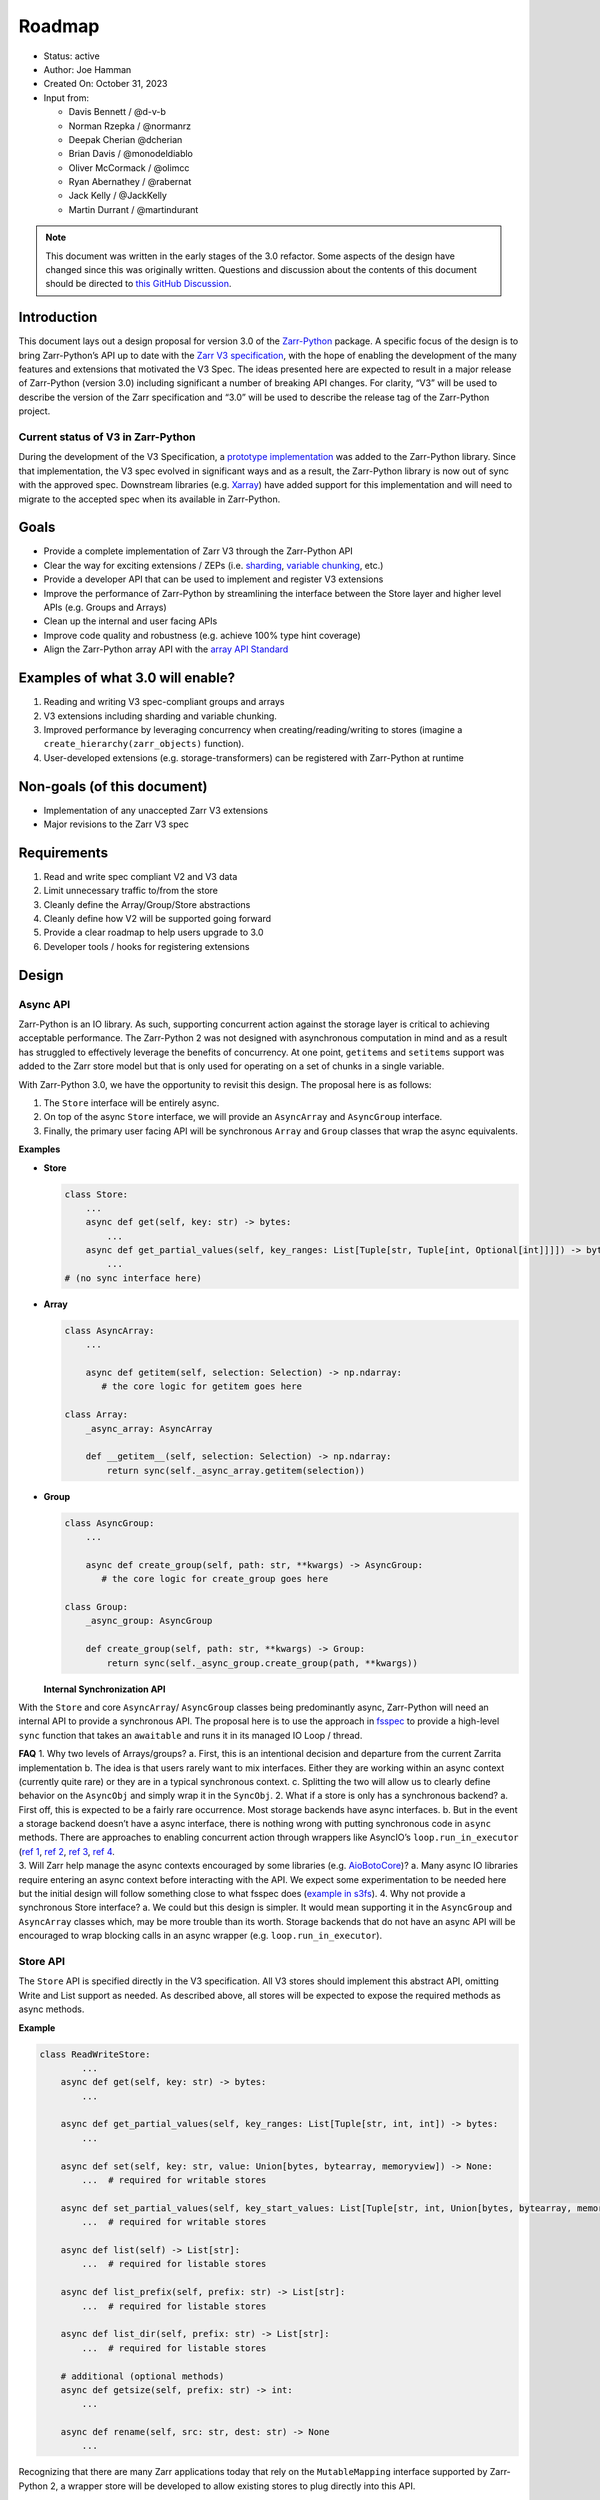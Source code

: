 Roadmap
=======

-  Status: active
-  Author: Joe Hamman
-  Created On: October 31, 2023
-  Input from:

   -  Davis Bennett / @d-v-b
   -  Norman Rzepka / @normanrz
   -  Deepak Cherian @dcherian
   -  Brian Davis / @monodeldiablo
   -  Oliver McCormack / @olimcc
   -  Ryan Abernathey / @rabernat
   -  Jack Kelly / @JackKelly
   -  Martin Durrant / @martindurant

.. note::

   This document was written in the early stages of the 3.0 refactor. Some
   aspects of the design have changed since this was originally written.
   Questions and discussion about the contents of this document should be directed to
   `this GitHub Discussion <https://github.com/zarr-developers/zarr-python/discussions/1569>`__.

Introduction
------------

This document lays out a design proposal for version 3.0 of the
`Zarr-Python <https://zarr.readthedocs.io/en/stable/>`__ package. A
specific focus of the design is to bring Zarr-Python’s API up to date
with the `Zarr V3
specification <https://zarr-specs.readthedocs.io/en/latest/v3/core/v3.0.html>`__,
with the hope of enabling the development of the many features and
extensions that motivated the V3 Spec. The ideas presented here are
expected to result in a major release of Zarr-Python (version 3.0)
including significant a number of breaking API changes. For clarity,
“V3” will be used to describe the version of the Zarr specification and
“3.0” will be used to describe the release tag of the Zarr-Python
project.

Current status of V3 in Zarr-Python
~~~~~~~~~~~~~~~~~~~~~~~~~~~~~~~~~~~

During the development of the V3 Specification, a `prototype
implementation <https://github.com/zarr-developers/zarr-python/pull/898>`__
was added to the Zarr-Python library. Since that implementation, the V3
spec evolved in significant ways and as a result, the Zarr-Python
library is now out of sync with the approved spec. Downstream libraries
(e.g. `Xarray <https://github.com/pydata/xarray>`__) have added support
for this implementation and will need to migrate to the accepted spec
when its available in Zarr-Python.

Goals
-----

-  Provide a complete implementation of Zarr V3 through the Zarr-Python
   API
-  Clear the way for exciting extensions / ZEPs
   (i.e. `sharding <https://zarr-specs.readthedocs.io/en/latest/v3/codecs/sharding-indexed/>`__,
   `variable chunking <https://zarr.dev/zeps/draft/ZEP0003.html>`__,
   etc.)
-  Provide a developer API that can be used to implement and register V3
   extensions
-  Improve the performance of Zarr-Python by streamlining the interface
   between the Store layer and higher level APIs (e.g. Groups and
   Arrays)
-  Clean up the internal and user facing APIs
-  Improve code quality and robustness (e.g. achieve 100% type hint
   coverage)
-  Align the Zarr-Python array API with the `array API
   Standard <https://data-apis.org/array-api/latest/>`__

Examples of what 3.0 will enable?
---------------------------------

1. Reading and writing V3 spec-compliant groups and arrays
2. V3 extensions including sharding and variable chunking.
3. Improved performance by leveraging concurrency when
   creating/reading/writing to stores (imagine a
   ``create_hierarchy(zarr_objects)`` function).
4. User-developed extensions (e.g. storage-transformers) can be
   registered with Zarr-Python at runtime

Non-goals (of this document)
----------------------------

-  Implementation of any unaccepted Zarr V3 extensions
-  Major revisions to the Zarr V3 spec

Requirements
------------

1. Read and write spec compliant V2 and V3 data
2. Limit unnecessary traffic to/from the store
3. Cleanly define the Array/Group/Store abstractions
4. Cleanly define how V2 will be supported going forward
5. Provide a clear roadmap to help users upgrade to 3.0
6. Developer tools / hooks for registering extensions

Design
------

Async API
~~~~~~~~~

Zarr-Python is an IO library. As such, supporting concurrent action
against the storage layer is critical to achieving acceptable
performance. The Zarr-Python 2 was not designed with asynchronous
computation in mind and as a result has struggled to effectively
leverage the benefits of concurrency. At one point, ``getitems`` and
``setitems`` support was added to the Zarr store model but that is only
used for operating on a set of chunks in a single variable.

With Zarr-Python 3.0, we have the opportunity to revisit this design.
The proposal here is as follows:

1. The ``Store`` interface will be entirely async.
2. On top of the async ``Store`` interface, we will provide an
   ``AsyncArray`` and ``AsyncGroup`` interface.
3. Finally, the primary user facing API will be synchronous ``Array``
   and ``Group`` classes that wrap the async equivalents.

**Examples**

-  **Store**

   .. code:: python

      class Store:
          ...
          async def get(self, key: str) -> bytes:
              ...
          async def get_partial_values(self, key_ranges: List[Tuple[str, Tuple[int, Optional[int]]]]) -> bytes:
              ...
      # (no sync interface here)

-  **Array**

   .. code:: python

      class AsyncArray:
          ...

          async def getitem(self, selection: Selection) -> np.ndarray:
             # the core logic for getitem goes here

      class Array:
          _async_array: AsyncArray

          def __getitem__(self, selection: Selection) -> np.ndarray:
              return sync(self._async_array.getitem(selection))

-  **Group**

   .. code:: python

      class AsyncGroup:
          ...

          async def create_group(self, path: str, **kwargs) -> AsyncGroup:
             # the core logic for create_group goes here

      class Group:
          _async_group: AsyncGroup

          def create_group(self, path: str, **kwargs) -> Group:
              return sync(self._async_group.create_group(path, **kwargs))

   **Internal Synchronization API**

With the ``Store`` and core ``AsyncArray``/ ``AsyncGroup`` classes being
predominantly async, Zarr-Python will need an internal API to provide a
synchronous API. The proposal here is to use the approach in
`fsspec <https://github.com/fsspec/filesystem_spec/blob/master/fsspec/asyn.py>`__
to provide a high-level ``sync`` function that takes an ``awaitable``
and runs it in its managed IO Loop / thread.

| **FAQ** 1. Why two levels of Arrays/groups? a. First, this is an
  intentional decision and departure from the current Zarrita
  implementation b. The idea is that users rarely want to mix
  interfaces. Either they are working within an async context (currently
  quite rare) or they are in a typical synchronous context. c. Splitting
  the two will allow us to clearly define behavior on the ``AsyncObj``
  and simply wrap it in the ``SyncObj``. 2. What if a store is only has
  a synchronous backend? a. First off, this is expected to be a fairly
  rare occurrence. Most storage backends have async interfaces. b. But
  in the event a storage backend doesn’t have a async interface, there
  is nothing wrong with putting synchronous code in ``async`` methods.
  There are approaches to enabling concurrent action through wrappers
  like AsyncIO’s ``loop.run_in_executor`` (`ref
  1 <https://stackoverflow.com/questions/38865050/is-await-in-python3-cooperative-multitasking>`__,
  `ref 2 <https://stackoverflow.com/a/43263397/732596>`__, `ref
  3 <https://bbc.github.io/cloudfit-public-docs/asyncio/asyncio-part-5.html>`__,
  `ref
  4 <https://docs.python.org/3/library/asyncio-eventloop.html#asyncio.loop.run_in_executor>`__.
| 3. Will Zarr help manage the async contexts encouraged by some
  libraries
  (e.g. `AioBotoCore <https://aiobotocore.readthedocs.io/en/latest/tutorial.html#using-botocore>`__)?
  a. Many async IO libraries require entering an async context before
  interacting with the API. We expect some experimentation to be needed
  here but the initial design will follow something close to what fsspec
  does (`example in
  s3fs <https://github.com/fsspec/s3fs/blob/949442693ec940b35cda3420c17a864fbe426567/s3fs/core.py#L527>`__).
  4. Why not provide a synchronous Store interface? a. We could but this
  design is simpler. It would mean supporting it in the ``AsyncGroup``
  and ``AsyncArray`` classes which, may be more trouble than its worth.
  Storage backends that do not have an async API will be encouraged to
  wrap blocking calls in an async wrapper
  (e.g. ``loop.run_in_executor``).

Store API
~~~~~~~~~

The ``Store`` API is specified directly in the V3 specification. All V3
stores should implement this abstract API, omitting Write and List
support as needed. As described above, all stores will be expected to
expose the required methods as async methods.

**Example**

.. code:: python

   class ReadWriteStore:
           ...
       async def get(self, key: str) -> bytes:
           ...

       async def get_partial_values(self, key_ranges: List[Tuple[str, int, int]) -> bytes:
           ...

       async def set(self, key: str, value: Union[bytes, bytearray, memoryview]) -> None:
           ...  # required for writable stores

       async def set_partial_values(self, key_start_values: List[Tuple[str, int, Union[bytes, bytearray, memoryview]]]) -> None:
           ...  # required for writable stores

       async def list(self) -> List[str]:
           ...  # required for listable stores

       async def list_prefix(self, prefix: str) -> List[str]:
           ...  # required for listable stores

       async def list_dir(self, prefix: str) -> List[str]:
           ...  # required for listable stores

       # additional (optional methods)
       async def getsize(self, prefix: str) -> int:
           ...

       async def rename(self, src: str, dest: str) -> None
           ...


Recognizing that there are many Zarr applications today that rely on the
``MutableMapping`` interface supported by Zarr-Python 2, a wrapper store
will be developed to allow existing stores to plug directly into this
API.

Array API
~~~~~~~~~

The user facing array interface will implement a subset of the `Array
API Standard <https://data-apis.org/array-api/latest/>`__. Most of the
computational parts of the Array API Standard don’t fit into Zarr right
now. That’s okay. What matters most is that we ensure we can give
downstream applications a compliant API.

*Note, Zarr already does most of this so this is more about formalizing
the relationship than a substantial change in API.*

+------------------------+------------------------+-------------------------+-------------------------+
|                        | Included               | Not Included            | Unknown / Maybe Possible|
+========================+========================+=========================+=========================+
| **Attributes**         | ``dtype``              | ``mT``                  | ``device``              |
+------------------------+------------------------+-------------------------+-------------------------+
|                        | ``ndim``               | ``T``                   |                         |
+------------------------+------------------------+-------------------------+-------------------------+
|                        | ``shape``              |                         |                         |
+------------------------+------------------------+-------------------------+-------------------------+
|                        | ``size``               |                         |                         |
+------------------------+------------------------+-------------------------+-------------------------+
| **Methods**            | ``__getitem__``        | ``__array_namespace__`` | ``to_device``           |
+------------------------+------------------------+-------------------------+-------------------------+
|                        | ``__setitem__``        | ``__abs__``             | ``__bool__``            |
+------------------------+------------------------+-------------------------+-------------------------+
|                        | ``__eq__``             | ``__add__``             | ``__complex__``         |
+------------------------+------------------------+-------------------------+-------------------------+
|                        | ``__bool__``           | ``__and__``             | ``__dlpack__``          |
+------------------------+------------------------+-------------------------+-------------------------+
|                        |                        | ``__floordiv__``        | ``__dlpack_device__``   |
+------------------------+------------------------+-------------------------+-------------------------+
|                        |                        | ``__ge__``              | ``__float__``           |
+------------------------+------------------------+-------------------------+-------------------------+
|                        |                        | ``__gt__``              | ``__index__``           |
+------------------------+------------------------+-------------------------+-------------------------+
|                        |                        | ``__invert__``          | ``__int__``             |
+------------------------+------------------------+-------------------------+-------------------------+
|                        |                        | ``__le__``              |                         |
+------------------------+------------------------+-------------------------+-------------------------+
|                        |                        | ``__lshift__``          |                         |
+------------------------+------------------------+-------------------------+-------------------------+
|                        |                        | ``__lt__``              |                         |
+------------------------+------------------------+-------------------------+-------------------------+
|                        |                        | ``__matmul__``          |                         |
+------------------------+------------------------+-------------------------+-------------------------+
|                        |                        | ``__mod__``             |                         |
+------------------------+------------------------+-------------------------+-------------------------+
|                        |                        | ``__mul__``             |                         |
+------------------------+------------------------+-------------------------+-------------------------+
|                        |                        | ``__ne__``              |                         |
+------------------------+------------------------+-------------------------+-------------------------+
|                        |                        | ``__neg__``             |                         |
+------------------------+------------------------+-------------------------+-------------------------+
|                        |                        | ``__or__``              |                         |
+------------------------+------------------------+-------------------------+-------------------------+
|                        |                        | ``__pos__``             |                         |
+------------------------+------------------------+-------------------------+-------------------------+
|                        |                        | ``__pow__``             |                         |
+------------------------+------------------------+-------------------------+-------------------------+
|                        |                        | ``__rshift__``          |                         |
+------------------------+------------------------+-------------------------+-------------------------+
|                        |                        | ``__sub__``             |                         |
+------------------------+------------------------+-------------------------+-------------------------+
|                        |                        | ``__truediv__``         |                         |
+------------------------+------------------------+-------------------------+-------------------------+
|                        |                        | ``__xor__``             |                         |
+------------------------+------------------------+-------------------------+-------------------------+
| **Creation functions** | ``zeros``              |                         | ``arange``              |
| (``zarr.creation``)    |                        |                         |                         |
+------------------------+------------------------+-------------------------+-------------------------+
|                        | ``zeros_like``         |                         | ``asarray``             |
+------------------------+------------------------+-------------------------+-------------------------+
|                        | ``ones``               |                         | ``eye``                 |
+------------------------+------------------------+-------------------------+-------------------------+
|                        | ``ones_like``          |                         | ``from_dlpack``         |
+------------------------+------------------------+-------------------------+-------------------------+
|                        | ``full``               |                         | ``linspace``            |
+------------------------+------------------------+-------------------------+-------------------------+
|                        | ``full_like``          |                         | ``meshgrid``            |
+------------------------+------------------------+-------------------------+-------------------------+
|                        | ``empty``              |                         | ``tril``                |
+------------------------+------------------------+-------------------------+-------------------------+
|                        | ``empty_like``         |                         | ``triu``                |
+------------------------+------------------------+-------------------------+-------------------------+

In addition to the core array API defined above, the Array class should
have the following Zarr specific properties:

-  ``.metadata`` (see Metadata Interface below)
-  ``.attrs`` - (pulled from metadata object)
-  ``.info`` - (repolicated from existing property †)

*† In Zarr-Python 2, the info property listed the store to identify
initialized chunks. By default this will be turned off in 3.0 but will
be configurable.*

**Indexing**

Zarr-Python currently supports ``__getitem__`` style indexing and the
special ``oindex`` and ``vindex`` indexers. These are not part of the
current Array API standard (see
`data-apis/array-api#669 <https://github.com/data-apis/array-api/issues/669>`__)
but they have been `proposed as a
NEP <https://numpy.org/neps/nep-0021-advanced-indexing.html>`__.
Zarr-Python will maintain these in 3.0.

We are also exploring a new high-level indexing API that will enabled
optimized batch/concurrent loading of many chunks. We expect this to be
important to enable performant loading of data in the context of
sharding. See `this
discussion <https://github.com/zarr-developers/zarr-python/discussions/1569>`__
for more detail.

Concurrent indexing across multiple arrays will be possible using the
AsyncArray API.

**Async and Sync Array APIs**

Most the logic to support Zarr Arrays will live in the ``AsyncArray``
class. There are a few notable differences that should be called out.

=============== ============
Sync Method     Async Method
=============== ============
``__getitem__`` ``getitem``
``__setitem__`` ``setitem``
``__eq__``      ``equals``
=============== ============

**Metadata interface**

Zarr-Python 2.\* closely mirrors the V2 spec metadata schema in the
Array and Group classes. In 3.0, we plan to move the underlying metadata
representation to a separate interface (e.g. ``Array.metadata``). This
interface will return either a ``V2ArrayMetadata`` or
``V3ArrayMetadata`` object (both will inherit from a parent
``ArrayMetadataABC`` class. The ``V2ArrayMetadata`` and
``V3ArrayMetadata`` classes will be responsible for producing valid JSON
representations of their metadata, and yielding a consistent view to the
``Array`` or ``Group`` class.

Group API
~~~~~~~~~

The main question is how closely we should follow the existing
Zarr-Python implementation / ``MutableMapping`` interface. The table
below shows the primary ``Group`` methods in Zarr-Python 2 and attempts
to identify if and how they would be implemented in 3.0.

+---------------------+------------------+------------------+-----------------------+
| V2 Group Methods    | ``AsyncGroup``   | ``Group``        | ``h5py_compat.Group`` |
+=====================+==================+==================+=======================+
| ``__len__``         | ``length``       | ``__len__``      | ``__len__``           |
+---------------------+------------------+------------------+-----------------------+
| ``__iter__``        | ``__aiter__``    | ``__iter__``     | ``__iter__``          |
+---------------------+------------------+------------------+-----------------------+
| ``__contains__``    | ``contains``     | ``__contains__`` | ``__contains__``      |
+---------------------+------------------+------------------+-----------------------+
| ``__getitem__``     | ``getitem``      | ``__getitem__``  | ``__getitem__``       |
+---------------------+------------------+------------------+-----------------------+
| ``__enter__``       | N/A              | N/A              | ``__enter__``         |
+---------------------+------------------+------------------+-----------------------+
| ``__exit__``        | N/A              | N/A              | ``__exit__``          |
+---------------------+------------------+------------------+-----------------------+
| ``group_keys``      | ``group_keys``   | ``group_keys``   | N/A                   |
+---------------------+------------------+------------------+-----------------------+
| ``groups``          | ``groups``       | ``groups``       | N/A                   |
+---------------------+------------------+------------------+-----------------------+
| ``array_keys``      | ``array_key``    | ``array_keys``   | N/A                   |
+---------------------+------------------+------------------+-----------------------+
| ``arrays``          | ``arrays``       | ``arrays``       | N/A                   |
+---------------------+------------------+------------------+-----------------------+
| ``visit``           | ?                | ?                | ``visit``             |
+---------------------+------------------+------------------+-----------------------+
| ``visitkeys``       | ?                | ?                | ?                     |
+---------------------+------------------+------------------+-----------------------+
| ``visitvalues``     | ?                | ?                | ?                     |
+---------------------+------------------+------------------+-----------------------+
| ``visititems``      | ?                | ?                | ``visititems``        |
+---------------------+------------------+------------------+-----------------------+
| ``tree``            | ``tree``         | ``tree``         | ``Both``              |
+---------------------+------------------+------------------+-----------------------+
| ``create_group``    | ``create_group`` | ``create_group`` | ``create_group``      |
+---------------------+------------------+------------------+-----------------------+
| ``require_group``   | N/A              | N/A              | ``require_group``     |
+---------------------+------------------+------------------+-----------------------+
| ``create_groups``   | ?                | ?                | N/A                   |
+---------------------+------------------+------------------+-----------------------+
| ``require_groups``  | ?                | ?                | ?                     |
+---------------------+------------------+------------------+-----------------------+
| ``create_dataset``  | N/A              | N/A              | ``create_dataset``    |
+---------------------+------------------+------------------+-----------------------+
| ``require_dataset`` | N/A              | N/A              | ``require_dataset``   |
+---------------------+------------------+------------------+-----------------------+
| ``create``          | ``create_array`` | ``create_array`` | N/A                   |
+---------------------+------------------+------------------+-----------------------+
| ``empty``           | ``empty``        | ``empty``        | N/A                   |
+---------------------+------------------+------------------+-----------------------+
| ``zeros``           | ``zeros``        | ``zeros``        | N/A                   |
+---------------------+------------------+------------------+-----------------------+
| ``ones``            | ``ones``         | ``ones``         | N/A                   |
+---------------------+------------------+------------------+-----------------------+
| ``full``            | ``full``         | ``full``         | N/A                   |
+---------------------+------------------+------------------+-----------------------+
| ``array``           | ``create_array`` | ``create_array`` | N/A                   |
+---------------------+------------------+------------------+-----------------------+
| ``empty_like``      | ``empty_like``   | ``empty_like``   | N/A                   |
+---------------------+------------------+------------------+-----------------------+
| ``zeros_like``      | ``zeros_like``   | ``zeros_like``   | N/A                   |
+---------------------+------------------+------------------+-----------------------+
| ``ones_like``       | ``ones_like``    | ``ones_like``    | N/A                   |
+---------------------+------------------+------------------+-----------------------+
| ``full_like``       | ``full_like``    | ``full_like``    | N/A                   |
+---------------------+------------------+------------------+-----------------------+
| ``move``            | ``move``         | ``move``         | ``move``              |
+---------------------+------------------+------------------+-----------------------+

**``zarr.h5compat.Group``**
--
Zarr-Python 2.\* made an attempt to align its API with that of
`h5py <https://docs.h5py.org/en/stable/index.html>`__. With 3.0, we will
relax this alignment in favor of providing an explicit compatibility
module (``zarr.h5py_compat``). This module will expose the ``Group`` and
``Dataset`` APIs that map to Zarr-Python’s ``Group`` and ``Array``
objects.

Creation API
~~~~~~~~~~~~

Zarr-Python 2.\* bundles together the creation and serialization of Zarr
objects. Zarr-Python 3.\* will make it possible to create objects in
memory separate from serializing them. This will specifically enable
writing hierarchies of Zarr objects in a single batch step. For example:

.. code:: python


   arr1 = Array(shape=(10, 10), path="foo/bar", dtype="i4", store=store)
   arr2 = Array(shape=(10, 10), path="foo/spam", dtype="f8", store=store)

   arr1.save()
   arr2.save()

   # or equivalently

   zarr.save_many([arr1 ,arr2])

*Note: this batch creation API likely needs additional design effort
prior to implementation.*

Plugin API
~~~~~~~~~~

Zarr V3 was designed to be extensible at multiple layers. Zarr-Python
will support these extensions through a combination of `Abstract Base
Classes <https://docs.python.org/3/library/abc.html>`__ (ABCs) and
`Entrypoints <https://packaging.python.org/en/latest/specifications/entry-points/>`__.

**ABCs**

Zarr V3 will expose Abstract base classes for the following objects:

-  ``Store``, ``ReadStore``, ``ReadWriteStore``, ``ReadListStore``, and
   ``ReadWriteListStore``
-  ``BaseArray``, ``SynchronousArray``, and ``AsynchronousArray``
-  ``BaseGroup``, ``SynchronousGroup``, and ``AsynchronousGroup``
-  ``Codec``, ``ArrayArrayCodec``, ``ArrayBytesCodec``,
   ``BytesBytesCodec``

**Entrypoints**

Lots more thinking here but the idea here is to provide entrypoints for
``data type``, ``chunk grid``, ``chunk key encoding``, ``codecs``,
``storage_transformers`` and ``stores``. These might look something
like:

::

   entry_points="""
       [zarr.codecs]
       blosc_codec=codec_plugin:make_blosc_codec
       zlib_codec=codec_plugin:make_zlib_codec
   """

Python type hints and static analysis
~~~~~~~~~~~~~~~~~~~~~~~~~~~~~~~~~~~~~

Target 100% Mypy coverage in 3.0 source.

Observability
~~~~~~~~~~~~~

A persistent problem in Zarr-Python is diagnosing problems that span
many parts of the stack. To address this in 3.0, we will add a basic
logging framework that can be used to debug behavior at various levels
of the stack. We propose to add the separate loggers for the following
namespaces:

-  ``array``
-  ``group``
-  ``store``
-  ``codec``

These should be documented such that users know how to activate them and
developers know how to use them when developing extensions.

Dependencies
~~~~~~~~~~~~

Today, Zarr-Python has the following required dependencies:

.. code:: python

   dependencies = [
       'asciitree',
       'numpy>=1.20,!=1.21.0',
       'fasteners',
       'numcodecs>=0.10.0',
   ]

What other dependencies should be considered?

1. Attrs - Zarrita makes extensive use of the Attrs library
2. Fsspec - Zarrita has a hard dependency on Fsspec. This could be
   easily relaxed though.

Breaking changes relative to Zarr-Python 2.\*
---------------------------------------------

1. H5py compat moved to a stand alone module?
2. ``Group.__getitem__`` support moved to ``Group.members.__getitem__``?
3. Others?

Open questions
--------------

1. How to treat V2

   a. Note: Zarrita currently implements a separate ``V2Array`` and
      ``V3Array`` classes. This feels less than ideal.
   b. We could easily convert metadata from v2 to the V3 Array, but what
      about writing?
   c. Ideally, we don’t have completely separate code paths. But if its
      too complicated to support both within one interface, its probably
      better.

2. How and when to remove the current implementation of V3.

   a. It’s hidden behind a hard-to-use feature flag so we probably don’t
      need to do anything.

3. How to model runtime configuration?
4. Which extensions belong in Zarr-Python and which belong in separate
   packages?

   a. We don’t need to take a strong position on this here. It’s likely
      that someone will want to put Sharding in. That will be useful to
      develop in parallel because it will give us a good test case for
      the plugin interface.

Testing
-------

Zarr-python 3.0 adds a major new dimension to Zarr: Async support. This
also comes with a compatibility risk, we will need to thoroughly test
support in key execution environments. Testing plan: - Reuse the
existing test suite for testing the ``v3`` API. - ``xfail`` tests that
expose breaking changes with ``3.0 - breaking change`` description. This
will help identify additional and/or unintentional breaking changes -
Rework tests that were only testing internal APIs. - Add a set of
functional / integration tests targeting real-world workflows in various
contexts (e.g. w/ Dask)

Development process
-------------------

Zarr-Python 3.0 will introduce a number of new APIs and breaking changes
to existing APIs. In order to facilitate ongoing support for Zarr-Python
2.*, we will take on the following development process:

-  Create a ``v3`` branch that can be use for developing the core
   functionality apart from the ``main`` branch. This will allow us to
   support ongoing work and bug fixes on the ``main`` branch.
-  Put the ``3.0`` APIs inside a ``zarr.v3`` module. Imports from this
   namespace will all be new APIs that users can develop and test
   against once the ``v3`` branch is merged to ``main``.
-  Kickstart the process by pulling in the current state of ``zarrita``
   - which has many of the features described in this design.
-  Release a series of 2.\* releases with the ``v3`` namespace
-  When ``v3`` is complete, move contents of ``v3`` to the package root

**Milestones**

Below are a set of specific milestones leading toward the completion of
this process. As work begins, we expect this list to grow in
specificity.

1. Port current version of Zarrita to Zarr-Python
2. Formalize Async interface by splitting ``Array`` and ``Group``
   objects into Sync and Async versions
3. Implement “fancy” indexing operations on the ``AsyncArray``
4. Implement an abstract base class for the ``Store`` interface and a
   wrapper ``Store`` to make use of existing ``MutableMapping`` stores.
5. Rework the existing unit test suite to use the ``v3`` namespace.
6. Develop a plugin interface for extensions
7. Develop a set of functional and integration tests
8. Work with downstream libraries (Xarray, Dask, etc.) to test new APIs

TODOs
-----

The following subjects are not covered in detail above but perhaps
should be. Including them here so they are not forgotten.

1. [Store] Should Zarr provide an API for caching objects after first
   read/list/etc. Read only stores?
2. [Array] buffer protocol support
3. [Array] ``meta_array`` support
4. [Extensions] Define how Zarr-Python will consume the various plugin
   types
5. [Misc] H5py compatibility requires a bit more work and a champion to
   drive it forward.
6. [Misc] Define ``chunk_store`` API in 3.0
7. [Misc] Define ``synchronizer`` API in 3.0

References
----------

1. `Zarr-Python
   repository <https://github.com/zarr-developers/zarr-python>`__
2. `Zarr core specification (version 3.0) — Zarr specs
   documentation <https://zarr-specs.readthedocs.io/en/latest/v3/core/v3.0.html#>`__
3. `Zarrita repository <https://github.com/scalableminds/zarrita>`__
4. `Async-Zarr <https://github.com/martindurant/async-zarr>`__
5. `Zarr-Python Discussion
   Topic <https://github.com/zarr-developers/zarr-python/discussions/1569>`__
